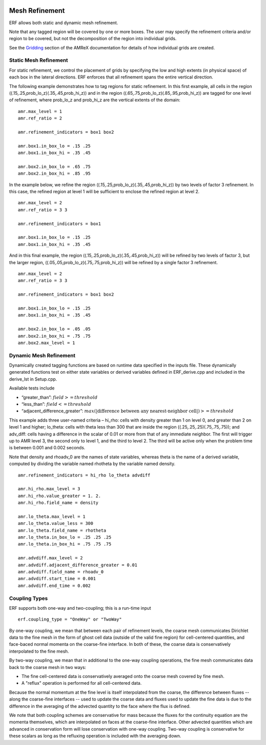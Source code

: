 
 .. role:: cpp(code)
    :language: c++

 .. _MeshRefinement:

Mesh Refinement
===============

ERF allows both static and dynamic mesh refinement.

Note that any tagged region will be covered by one or more boxes.  The user may
specify the refinement criteria and/or region to be covered, but not the decomposition of the region into
individual grids.

See the `Gridding`_ section of the AMReX documentation for details of how individual grids are created.

.. _`Gridding`: https://amrex-codes.github.io/amrex/docs_html/ManagingGridHierarchy_Chapter.html

Static Mesh Refinement
----------------------

For static refinement, we control the placement of grids by specifying
the low and high extents (in physical space) of each box in the lateral
directions.   ERF enforces that all refinement spans the entire vertical direction.

The following example demonstrates how to tag regions for static refinement.
In this first example, all cells in the region ((.15,.25,prob_lo_z)(.35,.45,prob_hi_z))
and in the region ((.65,.75,prob_lo_z)(.85,.95,prob_hi_z)) are tagged for
one level of refinement, where prob_lo_z and prob_hi_z are the vertical extents of the domain:

::

          amr.max_level = 1
          amr.ref_ratio = 2

          amr.refinement_indicators = box1 box2

          amr.box1.in_box_lo = .15 .25
          amr.box1.in_box_hi = .35 .45

          amr.box2.in_box_lo = .65 .75
          amr.box2.in_box_hi = .85 .95

In the example below, we refine the region ((.15,.25,prob_lo_z)(.35,.45,prob_hi_z))
by two levels of factor 3 refinement. In this case, the refined region at level 1 will
be sufficient to enclose the refined region at level 2.

::

          amr.max_level = 2
          amr.ref_ratio = 3 3

          amr.refinement_indicators = box1

          amr.box1.in_box_lo = .15 .25
          amr.box1.in_box_hi = .35 .45

And in this final example, the region ((.15,.25,prob_lo_z)(.35,.45,prob_hi_z))
will be refined by two levels of factor 3, but the larger region, ((.05,.05,prob_lo_z)(.75,.75,prob_hi_z))
will be refined by a single factor 3 refinement.

::

          amr.max_level = 2
          amr.ref_ratio = 3 3

          amr.refinement_indicators = box1 box2

          amr.box1.in_box_lo = .15 .25
          amr.box1.in_box_hi = .35 .45

          amr.box2.in_box_lo = .05 .05
          amr.box2.in_box_hi = .75 .75
          amr.box2.max_level = 1


Dynamic Mesh Refinement
-----------------------

Dynamically created tagging functions are based on runtime data specified in the inputs file.
These dynamically generated functions test on either state variables or derived variables
defined in ERF_derive.cpp and included in the derive_lst in Setup.cpp.

Available tests include

-  “greater\_than”: :math:`field >= threshold`

-  “less\_than”: :math:`field <= threshold`

-  “adjacent\_difference\_greater”: :math:`max( | \text{difference between any nearest-neighbor cell} | ) >= threshold`

This example adds three user-named criteria –
hi\_rho: cells with density greater than 1 on level 0, and greater than 2 on level 1 and higher;
lo\_theta: cells with theta less than 300 that are inside the region ((.25,.25,.25)(.75,.75,.75));
and adv_diff: cells having a difference in the scalar of 0.01 or more from that of any immediate neighbor.
The first will trigger up to AMR level 3, the second only to level 1, and the third to level 2.
The third will be active only when the problem time is between 0.001 and 0.002 seconds.

Note that density and rhoadv_0 are the names of state variables, whereas theta is the name of a derived variable,
computed by dividing the variable named rhotheta by the variable named density.

::

          amr.refinement_indicators = hi_rho lo_theta advdiff

          amr.hi_rho.max_level = 3
          amr.hi_rho.value_greater = 1. 2.
          amr.hi_rho.field_name = density

          amr.lo_theta.max_level = 1
          amr.lo_theta.value_less = 300
          amr.lo_theta.field_name = rhotheta
          amr.lo_theta.in_box_lo = .25 .25 .25
          amr.lo_theta.in_box_hi = .75 .75 .75

          amr.advdiff.max_level = 2
          amr.advdiff.adjacent_difference_greater = 0.01
          amr.advdiff.field_name = rhoadv_0
          amr.advdiff.start_time = 0.001
          amr.advdiff.end_time = 0.002

Coupling Types
--------------

ERF supports both one-way and two-coupling; this is a run-time input

::

      erf.coupling_type = "OneWay" or "TwoWay"

By one-way coupling, we mean that between each pair of refinement levels,
the coarse mesh communicates Dirichlet data to the fine mesh in the form of ghost cell
data (outside of the valid fine region) for cell-centered quantities, and face-baced normal
momenta on the coarse-fine interface.  In both of these, the coarse data is conservatively
interpolated to the fine mesh.

By two-way coupling, we mean that in additional to the one-way coupling operations, the fine mesh
communicates data back to the coarse mesh in two ways:

- The fine cell-centered data is conservatively averaged onto the coarse mesh covered by fine mesh.

- A "reflux" operation is performed for all cell-centered data.

Because the normal momentum at the fine level is itself interpolated from the coarse, the
difference between fluxes -- along the coarse-fine interfaces -- used to update the coarse data and fluxes
used to update the fine data is due to the difference in the averaging of the advected quantity to the face
where the flux is defined.

We note that both coupling schemes are conservative for mass because the fluxes for the continuity
equation are the momenta themselves, which are interpolated on faces at the coarse-fine interface.  Other advected
quantities which are advanced in conservation form will lose conservation with one-way coupling.
Two-way coupling is conservative for these scalars as long as the refluxing operation is included with the
averaging down.

